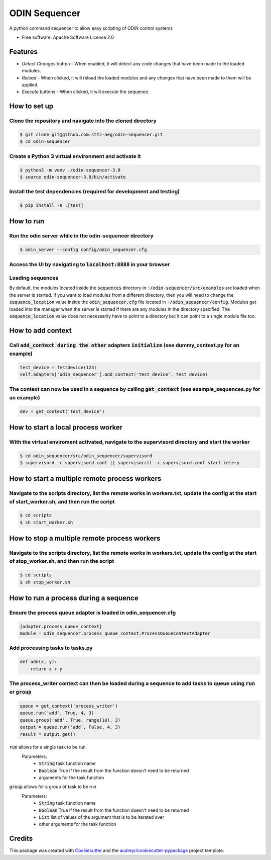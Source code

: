 =================
ODIN Sequencer
=================


.. image:: https://travis-ci.com/stfc-aeg/odin-sequencer.svg?branch=master
    :target: https://travis-ci.com/stfc-aeg/odin-sequencer




A python command sequencer to allow easy scripting of ODIN control systems

* Free software: Apache Software License 2.0

Features
--------

* *Detect Changes* button - When enabled, it will detect any code changes that have been made to the loaded modules.
* *Reload* - When clicked, it will reload the loaded modules and any changes that have been made to them will be applied.
* *Execute* buttons - When clicked, it will execute the sequence.


How to set up
-------------

Clone the repository and navigate into the cloned directory
^^^^^^^^^^^^^^^^^^^^^^^^^^^^^^^^^^^^^^^^^^^^^^^^^^^^^^^^^^^
.. code-block:: bash

    $ git clone git@github.com:stfc-aeg/odin-sequencer.git
    $ cd odin-sequencer

Create a Python 3 virtual environment and activate it
^^^^^^^^^^^^^^^^^^^^^^^^^^^^^^^^^^^^^^^^^^^^^^^^^^^^^
.. code-block:: bash

    $ python3 -m venv ./odin-sequencer-3.8
    $ source odin-sequencer-3.8/bin/activate

Install the test dependencies (required for development and testing)
^^^^^^^^^^^^^^^^^^^^^^^^^^^^^^^^^^^^^^^^^^^^^^^^^^^^^^^^^^^^^^^^^^^^
.. code-block:: bash

    $ pip install -e .[test]


How to run
----------

Run the odin server while in the odin-sequencer directory
^^^^^^^^^^^^^^^^^^^^^^^^^^^^^^^^^^^^^^^^^^^^^^^^^^^^^^^^^
.. code-block:: bash

    $ odin_server --config config/odin_sequencer.cfg 

Access the UI by navigating to :code:`localhost:8888` in your browser
^^^^^^^^^^^^^^^^^^^^^^^^^^^^^^^^^^^^^^^^^^^^^^^^^^^^^^^^^^^^^^^^^^^^^
Loading sequences
^^^^^^^^^^^^^^^^^
By default, the modules located inside the :code:`sequences` directory in :code:`~/odin-sequencer/src/examples` are loaded when the server is started. If you want to load modules from a different directory, then you will need to change the :code:`sequence_location` value inside the :code:`odin_sequencer.cfg` file located in :code:`~/odin_sequencer/config`. Modules get loaded into the manager when the server is started if there are any modules in the directory specified. The :code:`sequence_location` value does not necessarily have to point to a directory but it can point to a single module file too. 


How to add context
------------------

Call :code:`add_context during the other` adapters :code:`initialize` (see dummy_context.py for an example)
^^^^^^^^^^^^^^^^^^^^^^^^^^^^^^^^^^^^^^^^^^^^^^^^^^^^^^^^^^^^^^^^^^^^^^^^^^^^^^^^^^^^^^^^^^^^^^^^^^^^^^^^^^^
.. code-block:: python

    test_device = TestDevice(123)
    self.adapters['odin_sequencer'].add_context('test_device', test_device)

The context can now be used in a sequence by calling :code:`get_context` (see example_sequences.py for an example)
^^^^^^^^^^^^^^^^^^^^^^^^^^^^^^^^^^^^^^^^^^^^^^^^^^^^^^^^^^^^^^^^^^^^^^^^^^^^^^^^^^^^^^^^^^^^^^^^^^^^^^^^^^^^^^^^^^
.. code-block:: python

    dev = get_context('test_device')


How to start a local process worker
-----------------------------------

With the virtual enviroment activated, navigate to the supervisord directory and start the worker
^^^^^^^^^^^^^^^^^^^^^^^^^^^^^^^^^^^^^^^^^^^^^^^^^^^^^^^^^^^^^^^^^^^^^^^^^^^^^^^^^^^^^^^^^^^^^^^^^
.. code-block:: bash
    
    $ cd odin_sequencer/src/odin_sequencer/supervisord
    $ supervisord -c supervisord.conf || supervisorctl -c supervisord.conf start celery


How to start a multiple remote process workers
----------------------------------------------

Navigate to the scripts directory, list the remote works in workers.txt, update the config at the start of start_worker.sh, and then run the script
^^^^^^^^^^^^^^^^^^^^^^^^^^^^^^^^^^^^^^^^^^^^^^^^^^^^^^^^^^^^^^^^^^^^^^^^^^^^^^^^^^^^^^^^^^^^^^^^^^^^^^^^^^^^^^^^^^^^^^^^^^^^^^^^^^^^^^^^^^^^^^^^^^^
.. code-block:: bash
    
    $ cd scripts
    $ sh start_worker.sh


How to stop a multiple remote process workers
---------------------------------------------

Navigate to the scripts directory, list the remote works in workers.txt, update the config at the start of stop_worker.sh, and then run the script
^^^^^^^^^^^^^^^^^^^^^^^^^^^^^^^^^^^^^^^^^^^^^^^^^^^^^^^^^^^^^^^^^^^^^^^^^^^^^^^^^^^^^^^^^^^^^^^^^^^^^^^^^^^^^^^^^^^^^^^^^^^^^^^^^^^^^^^^^^^^^^^^^^
.. code-block:: bash
    
    $ cd scripts
    $ sh stop_worker.sh


How to run a process during a sequence
--------------------------------------

Ensure the process queue adapter is loaded in odin_sequencer.cfg 
^^^^^^^^^^^^^^^^^^^^^^^^^^^^^^^^^^^^^^^^^^^^^^^^^^^^^^^^^^^^^^^^
.. code-block:: bash
    
    [adapter.process_queue_context]
    module = odin_sequencer.process_queue_context.ProcessQueueContextAdapter

Add processing tasks to tasks.py 
^^^^^^^^^^^^^^^^^^^^^^^^^^^^^^^^
.. code-block:: python
    
    def add(x, y):
        return x + y

The process_writer context can then be loaded during a sequence to add tasks to queue using :code:`run` or :code:`group`
^^^^^^^^^^^^^^^^^^^^^^^^^^^^^^^^^^^^^^^^^^^^^^^^^^^^^^^^^^^^^^^^^^^^^^^^^^^^^^^^^^^^^^^^^^^^^^^^^^^^^^^^^^^^^^^^^^^^^^^
.. code-block:: python
    
    queue = get_context('process_writer')
    queue.run('add', True, 4, 3)
    queue.group('add', True, range(10), 3)
    output = queue.run('add', False, 4, 3)
    result = output.get()

:code:`run` allows for a single task to be run 
    Parameters:
        * :code:`String` task function name
        * :code:`Boolean` True if the result from the function doesn't need to be returned
        * arguments for the task function

:code:`group` allows for a group of task to be run 
    Parameters:
        * :code:`String` task function name
        * :code:`Boolean` True if the result from the function doesn't need to be returned
        * :code:`List` list of values of the argument that is to be iterated over
        * other arguments for the task function


Credits
-------

This package was created with Cookiecutter_ and the `audreyr/cookiecutter-pypackage`_ project template.

.. _Cookiecutter: https://github.com/audreyr/cookiecutter
.. _`audreyr/cookiecutter-pypackage`: https://github.com/audreyr/cookiecutter-pypackage
